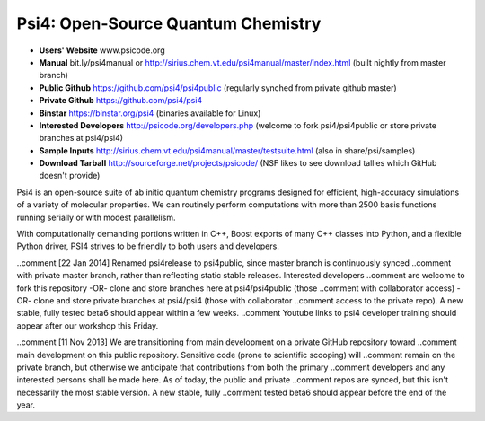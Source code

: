 Psi4: Open-Source Quantum Chemistry
-----------------------------------

* **Users' Website**  www.psicode.org

* **Manual**  bit.ly/psi4manual or http://sirius.chem.vt.edu/psi4manual/master/index.html (built nightly from master branch)

* **Public Github**  https://github.com/psi4/psi4public (regularly synched from private github master)

* **Private Github**  https://github.com/psi4/psi4

* **Binstar**  https://binstar.org/psi4 (binaries available for Linux)

* **Interested Developers**  http://psicode.org/developers.php (welcome to fork psi4/psi4public or store private branches at psi4/psi4)

* **Sample Inputs**  http://sirius.chem.vt.edu/psi4manual/master/testsuite.html (also in share/psi/samples)

* **Download Tarball** http://sourceforge.net/projects/psicode/ (NSF likes to see download tallies which GitHub doesn't provide)

Psi4 is an open-source suite of ab initio quantum chemistry programs designed for efficient,
high-accuracy simulations of a variety of molecular properties. We can routinely perform
computations with more than 2500 basis functions running serially or with modest parallelism.

With computationally demanding portions written in C++, Boost exports of many C++ classes into
Python, and a flexible Python driver, PSI4 strives to be friendly to both users and developers.

..comment [22 Jan 2014] Renamed psi4release to psi4public, since master branch is continuously synced
..comment with private master branch, rather than reflecting static stable releases. Interested developers
..comment are welcome to fork this repository -OR- clone and store branches here at psi4/psi4public (those
..comment with collaborator access) -OR- clone and store private branches at psi4/psi4 (those with collaborator
..comment access to the private repo). A new stable, fully tested beta6 should appear within a few weeks.
..comment Youtube links to psi4 developer training should appear after our workshop this Friday.

..comment [11 Nov 2013] We are transitioning from main development on a private GitHub repository toward
..comment main development on this public repository. Sensitive code (prone to scientific scooping) will
..comment remain on the private branch, but otherwise we anticipate that contributions from both the primary
..comment developers and any interested persons shall be made here. As of today, the public and private 
..comment repos are synced, but this isn't necessarily the most stable version. A new stable, fully
..comment tested beta6 should appear before the end of the year.
